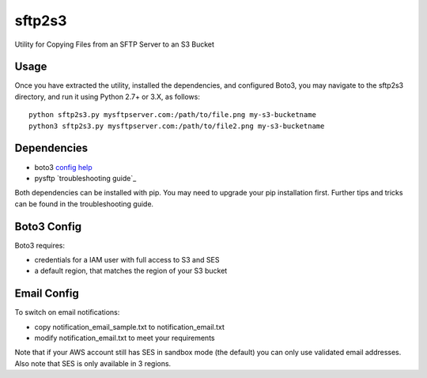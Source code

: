 =======
sftp2s3
=======
Utility for Copying Files from an SFTP Server to an S3 Bucket

Usage
-----
Once you have extracted the utility, installed the dependencies, and
configured Boto3, you may navigate to the sftp2s3 directory, and run it
using Python 2.7+ or 3.X, as follows:

::

    python sftp2s3.py mysftpserver.com:/path/to/file.png my-s3-bucketname
    python3 sftp2s3.py mysftpserver.com:/path/to/file2.png my-s3-bucketname

Dependencies
------------

- boto3 `config help`_
- pysftp `troubleshooting guide`_

.. _config help: http://boto3.readthedocs.io/en/latest/guide/quickstart.html
.. _troubleshooting: https://stackoverflow.com/questions/22073516/failed-to-install-python-cryptography-package-with-pip-and-setup-py

Both dependencies can be installed with pip. You may need to upgrade your
pip installation first. Further tips and tricks can be found in the
troubleshooting guide.

Boto3 Config
------------
Boto3 requires:

- credentials for a IAM user with full access to S3 and SES
- a default region, that matches the region of your S3 bucket

Email Config
------------
To switch on email notifications:

- copy notification_email_sample.txt to notification_email.txt
- modify notification_email.txt to meet your requirements

Note that if your AWS account still has SES in sandbox mode (the default)
you can only use validated email addresses. Also note that SES is only
available in 3 regions.

